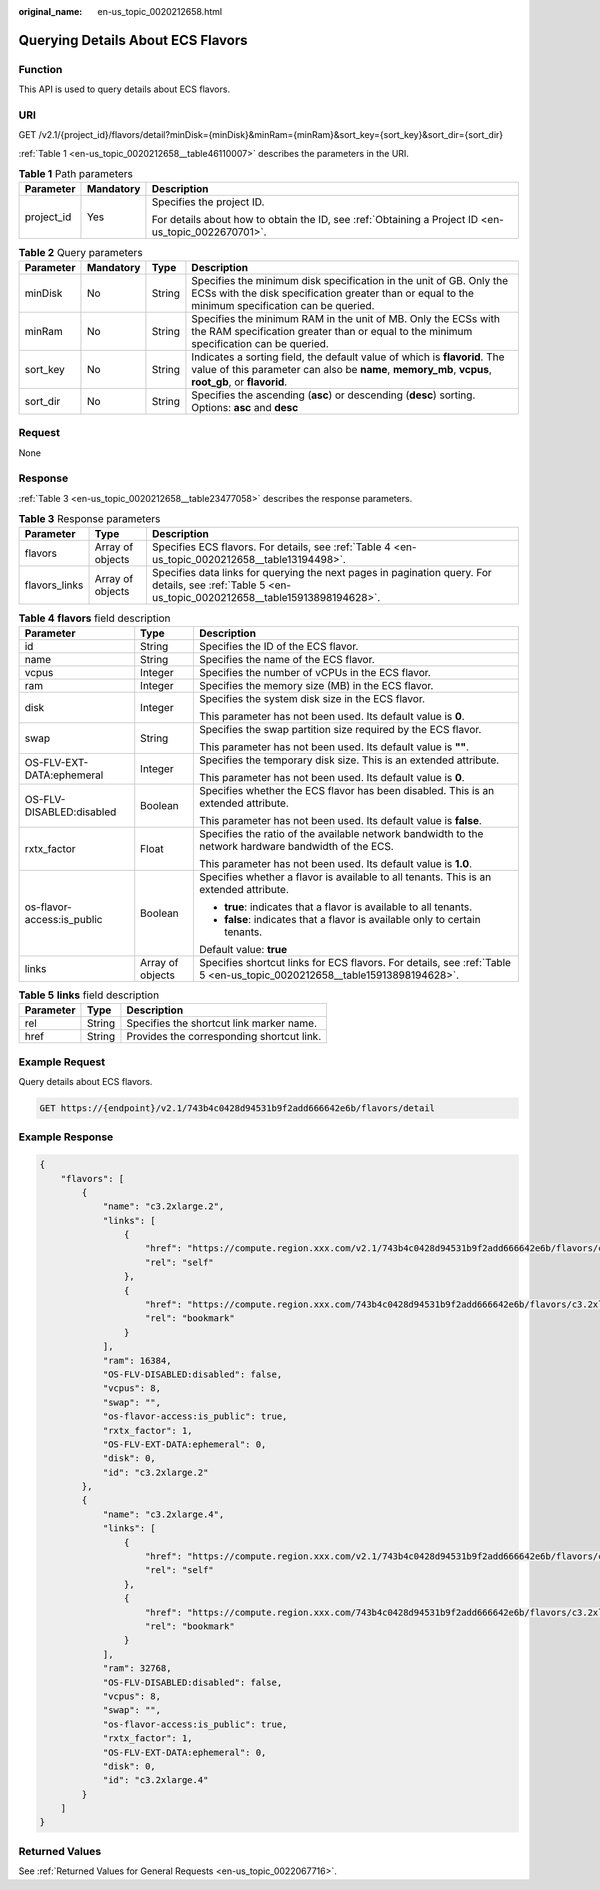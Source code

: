 :original_name: en-us_topic_0020212658.html

.. _en-us_topic_0020212658:

Querying Details About ECS Flavors
==================================

Function
--------

This API is used to query details about ECS flavors.

URI
---

GET /v2.1/{project_id}/flavors/detail?minDisk={minDisk}&minRam={minRam}&sort_key={sort_key}&sort_dir={sort_dir}

:ref:`Table 1 <en-us_topic_0020212658__table46110007>` describes the parameters in the URI.

.. _en-us_topic_0020212658__table46110007:

.. table:: **Table 1** Path parameters

   +-----------------------+-----------------------+-----------------------------------------------------------------------------------------------------+
   | Parameter             | Mandatory             | Description                                                                                         |
   +=======================+=======================+=====================================================================================================+
   | project_id            | Yes                   | Specifies the project ID.                                                                           |
   |                       |                       |                                                                                                     |
   |                       |                       | For details about how to obtain the ID, see :ref:`Obtaining a Project ID <en-us_topic_0022670701>`. |
   +-----------------------+-----------------------+-----------------------------------------------------------------------------------------------------+

.. table:: **Table 2** Query parameters

   +-----------+-----------+--------+----------------------------------------------------------------------------------------------------------------------------------------------------------------------------------+
   | Parameter | Mandatory | Type   | Description                                                                                                                                                                      |
   +===========+===========+========+==================================================================================================================================================================================+
   | minDisk   | No        | String | Specifies the minimum disk specification in the unit of GB. Only the ECSs with the disk specification greater than or equal to the minimum specification can be queried.         |
   +-----------+-----------+--------+----------------------------------------------------------------------------------------------------------------------------------------------------------------------------------+
   | minRam    | No        | String | Specifies the minimum RAM in the unit of MB. Only the ECSs with the RAM specification greater than or equal to the minimum specification can be queried.                         |
   +-----------+-----------+--------+----------------------------------------------------------------------------------------------------------------------------------------------------------------------------------+
   | sort_key  | No        | String | Indicates a sorting field, the default value of which is **flavorid**. The value of this parameter can also be **name**, **memory_mb**, **vcpus**, **root_gb**, or **flavorid**. |
   +-----------+-----------+--------+----------------------------------------------------------------------------------------------------------------------------------------------------------------------------------+
   | sort_dir  | No        | String | Specifies the ascending (**asc**) or descending (**desc**) sorting. Options: **asc** and **desc**                                                                                |
   +-----------+-----------+--------+----------------------------------------------------------------------------------------------------------------------------------------------------------------------------------+

Request
-------

None

Response
--------

:ref:`Table 3 <en-us_topic_0020212658__table23477058>` describes the response parameters.

.. _en-us_topic_0020212658__table23477058:

.. table:: **Table 3** Response parameters

   +---------------+------------------+------------------------------------------------------------------------------------------------------------------------------------------------------+
   | Parameter     | Type             | Description                                                                                                                                          |
   +===============+==================+======================================================================================================================================================+
   | flavors       | Array of objects | Specifies ECS flavors. For details, see :ref:`Table 4 <en-us_topic_0020212658__table13194498>`.                                                      |
   +---------------+------------------+------------------------------------------------------------------------------------------------------------------------------------------------------+
   | flavors_links | Array of objects | Specifies data links for querying the next pages in pagination query. For details, see :ref:`Table 5 <en-us_topic_0020212658__table15913898194628>`. |
   +---------------+------------------+------------------------------------------------------------------------------------------------------------------------------------------------------+

.. _en-us_topic_0020212658__table13194498:

.. table:: **Table 4** **flavors** field description

   +----------------------------+-----------------------+--------------------------------------------------------------------------------------------------------------------------+
   | Parameter                  | Type                  | Description                                                                                                              |
   +============================+=======================+==========================================================================================================================+
   | id                         | String                | Specifies the ID of the ECS flavor.                                                                                      |
   +----------------------------+-----------------------+--------------------------------------------------------------------------------------------------------------------------+
   | name                       | String                | Specifies the name of the ECS flavor.                                                                                    |
   +----------------------------+-----------------------+--------------------------------------------------------------------------------------------------------------------------+
   | vcpus                      | Integer               | Specifies the number of vCPUs in the ECS flavor.                                                                         |
   +----------------------------+-----------------------+--------------------------------------------------------------------------------------------------------------------------+
   | ram                        | Integer               | Specifies the memory size (MB) in the ECS flavor.                                                                        |
   +----------------------------+-----------------------+--------------------------------------------------------------------------------------------------------------------------+
   | disk                       | Integer               | Specifies the system disk size in the ECS flavor.                                                                        |
   |                            |                       |                                                                                                                          |
   |                            |                       | This parameter has not been used. Its default value is **0**.                                                            |
   +----------------------------+-----------------------+--------------------------------------------------------------------------------------------------------------------------+
   | swap                       | String                | Specifies the swap partition size required by the ECS flavor.                                                            |
   |                            |                       |                                                                                                                          |
   |                            |                       | This parameter has not been used. Its default value is **""**.                                                           |
   +----------------------------+-----------------------+--------------------------------------------------------------------------------------------------------------------------+
   | OS-FLV-EXT-DATA:ephemeral  | Integer               | Specifies the temporary disk size. This is an extended attribute.                                                        |
   |                            |                       |                                                                                                                          |
   |                            |                       | This parameter has not been used. Its default value is **0**.                                                            |
   +----------------------------+-----------------------+--------------------------------------------------------------------------------------------------------------------------+
   | OS-FLV-DISABLED:disabled   | Boolean               | Specifies whether the ECS flavor has been disabled. This is an extended attribute.                                       |
   |                            |                       |                                                                                                                          |
   |                            |                       | This parameter has not been used. Its default value is **false**.                                                        |
   +----------------------------+-----------------------+--------------------------------------------------------------------------------------------------------------------------+
   | rxtx_factor                | Float                 | Specifies the ratio of the available network bandwidth to the network hardware bandwidth of the ECS.                     |
   |                            |                       |                                                                                                                          |
   |                            |                       | This parameter has not been used. Its default value is **1.0**.                                                          |
   +----------------------------+-----------------------+--------------------------------------------------------------------------------------------------------------------------+
   | os-flavor-access:is_public | Boolean               | Specifies whether a flavor is available to all tenants. This is an extended attribute.                                   |
   |                            |                       |                                                                                                                          |
   |                            |                       | -  **true**: indicates that a flavor is available to all tenants.                                                        |
   |                            |                       | -  **false**: indicates that a flavor is available only to certain tenants.                                              |
   |                            |                       |                                                                                                                          |
   |                            |                       | Default value: **true**                                                                                                  |
   +----------------------------+-----------------------+--------------------------------------------------------------------------------------------------------------------------+
   | links                      | Array of objects      | Specifies shortcut links for ECS flavors. For details, see :ref:`Table 5 <en-us_topic_0020212658__table15913898194628>`. |
   +----------------------------+-----------------------+--------------------------------------------------------------------------------------------------------------------------+

.. _en-us_topic_0020212658__table15913898194628:

.. table:: **Table 5** **links** field description

   ========= ====== =========================================
   Parameter Type   Description
   ========= ====== =========================================
   rel       String Specifies the shortcut link marker name.
   href      String Provides the corresponding shortcut link.
   ========= ====== =========================================

Example Request
---------------

Query details about ECS flavors.

.. code-block:: text

   GET https://{endpoint}/v2.1/743b4c0428d94531b9f2add666642e6b/flavors/detail

Example Response
----------------

.. code-block::

   {
       "flavors": [
           {
               "name": "c3.2xlarge.2",
               "links": [
                   {
                       "href": "https://compute.region.xxx.com/v2.1/743b4c0428d94531b9f2add666642e6b/flavors/c3.2xlarge.2",
                       "rel": "self"
                   },
                   {
                       "href": "https://compute.region.xxx.com/743b4c0428d94531b9f2add666642e6b/flavors/c3.2xlarge.2",
                       "rel": "bookmark"
                   }
               ],
               "ram": 16384,
               "OS-FLV-DISABLED:disabled": false,
               "vcpus": 8,
               "swap": "",
               "os-flavor-access:is_public": true,
               "rxtx_factor": 1,
               "OS-FLV-EXT-DATA:ephemeral": 0,
               "disk": 0,
               "id": "c3.2xlarge.2"
           },
           {
               "name": "c3.2xlarge.4",
               "links": [
                   {
                       "href": "https://compute.region.xxx.com/v2.1/743b4c0428d94531b9f2add666642e6b/flavors/c3.2xlarge.4",
                       "rel": "self"
                   },
                   {
                       "href": "https://compute.region.xxx.com/743b4c0428d94531b9f2add666642e6b/flavors/c3.2xlarge.4",
                       "rel": "bookmark"
                   }
               ],
               "ram": 32768,
               "OS-FLV-DISABLED:disabled": false,
               "vcpus": 8,
               "swap": "",
               "os-flavor-access:is_public": true,
               "rxtx_factor": 1,
               "OS-FLV-EXT-DATA:ephemeral": 0,
               "disk": 0,
               "id": "c3.2xlarge.4"
           }
       ]
   }

Returned Values
---------------

See :ref:`Returned Values for General Requests <en-us_topic_0022067716>`.
